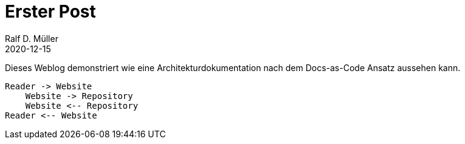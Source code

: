 :jbake-title: Erster Post
:jbake-date: 2020-12-15
:jbake-type: post
:jbake-tags: blog, asciidoc
:jbake-status: published

= Erster Post
Ralf D. Müller
2020-12-15

Dieses Weblog demonstriert wie eine Architekturdokumentation nach dem Docs-as-Code Ansatz aussehen kann.

[plantuml]
----
Reader -> Website
    Website -> Repository
    Website <-- Repository
Reader <-- Website
----